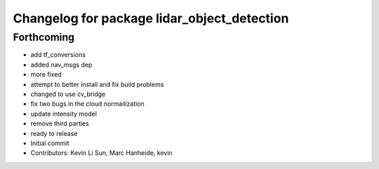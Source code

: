 ^^^^^^^^^^^^^^^^^^^^^^^^^^^^^^^^^^^^^^^^^^^^
Changelog for package lidar_object_detection
^^^^^^^^^^^^^^^^^^^^^^^^^^^^^^^^^^^^^^^^^^^^

Forthcoming
-----------
* add tf_conversions
* added nav_msgs dep
* more fixed
* attempt to better install and fix build problems
* changed to use cv_bridge
* fix two bugs in the cloud normailization
* update intensity model
* remove third parties
* ready to release
* Initial commit
* Contributors: Kevin Li Sun, Marc Hanheide, kevin
